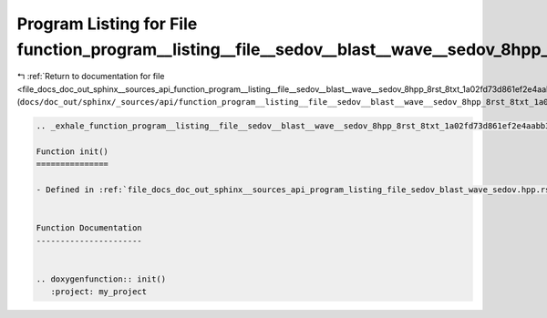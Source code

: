 
.. _program_listing_file_docs_doc_out_sphinx__sources_api_function_program__listing__file__sedov__blast__wave__sedov_8hpp_8rst_8txt_1a02fd73d861ef2e4aabb38c0c9ff82947.rst.txt:

Program Listing for File function_program__listing__file__sedov__blast__wave__sedov_8hpp_8rst_8txt_1a02fd73d861ef2e4aabb38c0c9ff82947.rst.txt
=============================================================================================================================================

|exhale_lsh| :ref:`Return to documentation for file <file_docs_doc_out_sphinx__sources_api_function_program__listing__file__sedov__blast__wave__sedov_8hpp_8rst_8txt_1a02fd73d861ef2e4aabb38c0c9ff82947.rst.txt>` (``docs/doc_out/sphinx/_sources/api/function_program__listing__file__sedov__blast__wave__sedov_8hpp_8rst_8txt_1a02fd73d861ef2e4aabb38c0c9ff82947.rst.txt``)

.. |exhale_lsh| unicode:: U+021B0 .. UPWARDS ARROW WITH TIP LEFTWARDS

.. code-block:: cpp

   .. _exhale_function_program__listing__file__sedov__blast__wave__sedov_8hpp_8rst_8txt_1a02fd73d861ef2e4aabb38c0c9ff82947:
   
   Function init()
   ===============
   
   - Defined in :ref:`file_docs_doc_out_sphinx__sources_api_program_listing_file_sedov_blast_wave_sedov.hpp.rst.txt`
   
   
   Function Documentation
   ----------------------
   
   
   .. doxygenfunction:: init()
      :project: my_project
